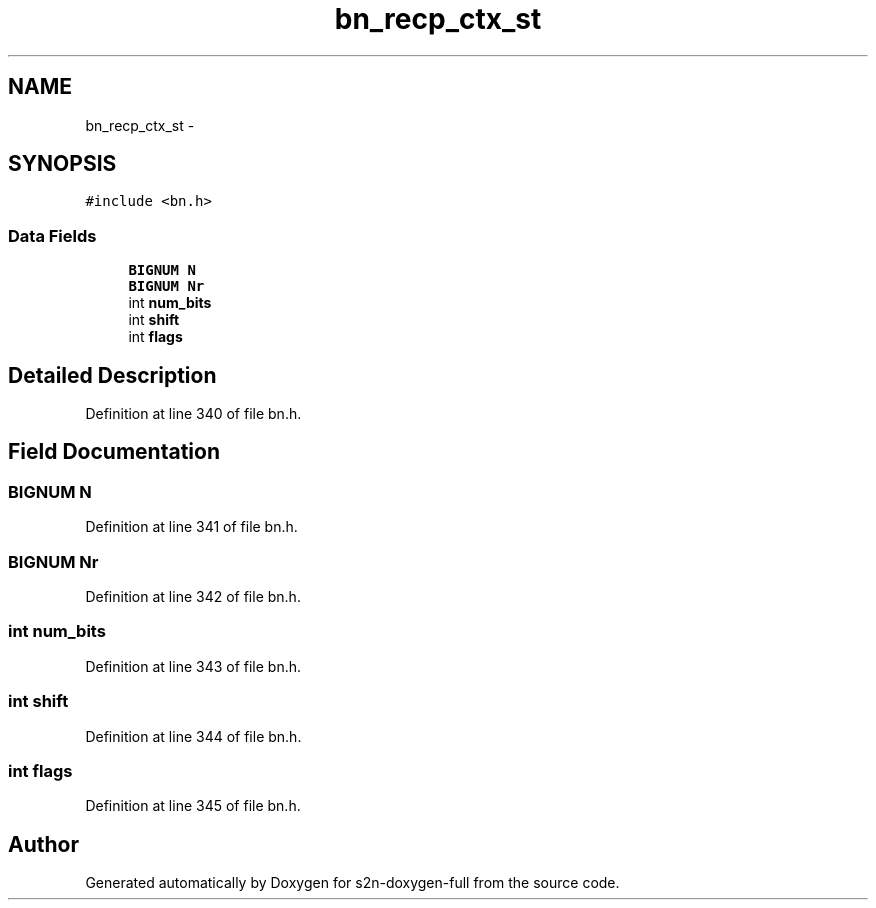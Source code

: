 .TH "bn_recp_ctx_st" 3 "Fri Aug 19 2016" "s2n-doxygen-full" \" -*- nroff -*-
.ad l
.nh
.SH NAME
bn_recp_ctx_st \- 
.SH SYNOPSIS
.br
.PP
.PP
\fC#include <bn\&.h>\fP
.SS "Data Fields"

.in +1c
.ti -1c
.RI "\fBBIGNUM\fP \fBN\fP"
.br
.ti -1c
.RI "\fBBIGNUM\fP \fBNr\fP"
.br
.ti -1c
.RI "int \fBnum_bits\fP"
.br
.ti -1c
.RI "int \fBshift\fP"
.br
.ti -1c
.RI "int \fBflags\fP"
.br
.in -1c
.SH "Detailed Description"
.PP 
Definition at line 340 of file bn\&.h\&.
.SH "Field Documentation"
.PP 
.SS "\fBBIGNUM\fP N"

.PP
Definition at line 341 of file bn\&.h\&.
.SS "\fBBIGNUM\fP Nr"

.PP
Definition at line 342 of file bn\&.h\&.
.SS "int num_bits"

.PP
Definition at line 343 of file bn\&.h\&.
.SS "int shift"

.PP
Definition at line 344 of file bn\&.h\&.
.SS "int flags"

.PP
Definition at line 345 of file bn\&.h\&.

.SH "Author"
.PP 
Generated automatically by Doxygen for s2n-doxygen-full from the source code\&.
